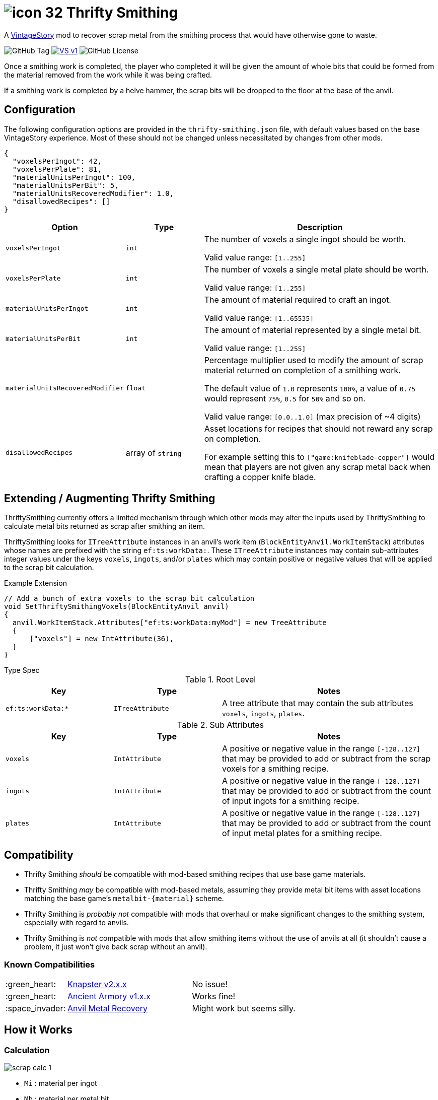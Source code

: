 = image:assets/icons/icon-32.png[] Thrifty Smithing
:source-highlighter: highlightjs
:vs-url: https://www.vintagestory.at/

A link:{vs-url}[VintageStory] mod to recover scrap metal from the smithing
process that would have otherwise gone to waste.

image:https://img.shields.io/github/v/tag/Foxcapades/vsmod-thrifty-smithing?label=version[GitHub Tag]
image:https://img.shields.io/badge/VS-v1.19%2B-rebeccapurple[title="Vintage Story v1.19+", link={vs-url}]
image:https://img.shields.io/github/license/Foxcapades/vsmod-thrifty-smithing[GitHub License]

Once a smithing work is completed, the player who completed it will be given the
amount of whole bits that could be formed from the material removed from the
work while it was being crafted.

If a smithing work is completed by a helve hammer, the scrap bits will be
dropped to the floor at the base of the anvil.

== Configuration

The following configuration options are provided in the `thrifty-smithing.json`
file, with default values based on the base VintageStory experience.  Most of
these should not be changed unless necessitated by changes from other mods.

[source, json]
----
{
  "voxelsPerIngot": 42,
  "voxelsPerPlate": 81,
  "materialUnitsPerIngot": 100,
  "materialUnitsPerBit": 5,
  "materialUnitsRecoveredModifier": 1.0,
  "disallowedRecipes": []
}
----

[%header, cols="2m,2a,6a"]
|===
| Option | Type | Description

| voxelsPerIngot
| `int`
| The number of voxels a single ingot should be worth.

Valid value range: `[1..255]`

| voxelsPerPlate
| `int`
| The number of voxels a single metal plate should be worth.

Valid value range: `[1..255]`

| materialUnitsPerIngot
| `int`
| The amount of material required to craft an ingot.

Valid value range: `[1..65535]`

| materialUnitsPerBit
| `int`
| The amount of material represented by a single metal bit.

Valid value range: `[1..255]`

| materialUnitsRecoveredModifier
| `float`
| Percentage multiplier used to modify the amount of scrap material returned on
completion of a smithing work.

The default value of `1.0` represents `100%`, a value of `0.75` would represent
`75%`, `0.5` for `50%` and so on.

Valid value range: `[0.0..1.0]` (max precision of ~4 digits)

| disallowedRecipes
| array of `string`
| Asset locations for recipes that should not reward any scrap on completion.

For example setting this to `["game:knifeblade-copper"]` would mean that players
are not given any scrap metal back when crafting a copper knife blade.
|===

== Extending / Augmenting Thrifty Smithing

ThriftySmithing currently offers a limited mechanism through which other mods
may alter the inputs used by ThriftySmithing to calculate metal bits returned as
scrap after smithing an item.

ThriftySmithing looks for `ITreeAttribute` instances in an anvil's work item
(`BlockEntityAnvil.WorkItemStack`) attributes whose names are prefixed with the
string `ef:ts:workData:`.  These `ITreeAttribute` instances may contain
sub-attributes integer values under the keys `voxels`, `ingots`, and/or `plates`
which may contain positive or negative values that will be applied to the scrap
bit calculation.

.Example Extension
[source, csharp]
----
// Add a bunch of extra voxels to the scrap bit calculation
void SetThriftySmithingVoxels(BlockEntityAnvil anvil)
{
  anvil.WorkItemStack.Attributes["ef:ts:workData:myMod"] = new TreeAttribute
  {
      ["voxels"] = new IntAttribute(36),
  }
}
----

.Type Spec
--
.Root Level
[%header, cols="3m,3m,6"]
|===
| Key | Type | Notes

| ef:ts:workData:*
| ITreeAttribute
| A tree attribute that may contain the sub attributes `voxels`, `ingots`,
`plates`.
|===

.Sub Attributes
[%header, cols="3m,3m,6"]
|===
| Key | Type | Notes

| voxels
| IntAttribute
| A positive or negative value in the range `[-128..127]` that may be provided
to add or subtract from the scrap voxels for a smithing recipe.

| ingots
| IntAttribute
|  A positive or negative value in the range `[-128..127]` that may be provided
to add or subtract from the count of input ingots for a smithing recipe.

| plates
| IntAttribute
| A positive or negative value in the range `[-128..127]` that may be provided
to add or subtract from the count of input metal plates for a smithing recipe.
|===
--


== Compatibility

* Thrifty Smithing _should_ be compatible with mod-based smithing recipes that
use base game materials.
* Thrifty Smithing _may_ be compatible with mod-based metals, assuming they
provide metal bit items with asset locations matching the base game's
`metalbit-\{material}` scheme.
* Thrifty Smithing is _probably not_ compatible with mods that overhaul or make
significant changes to the smithing system, especially with regard to anvils.
* Thrifty Smithing is _not_ compatible with mods that allow smithing items
without the use of anvils at all (it shouldn't cause a problem, it just won't
give back scrap without an anvil).

=== Known Compatibilities

[cols="1,3,6"]
|===
| :green_heart:   | https://mods.vintagestory.at/knapster[Knapster v2.x.x] | No issue!
| :green_heart:   | https://mods.vintagestory.at/ancientarmory[Ancient Armory v1.x.x] | Works fine!
| :space_invader: | https://mods.vintagestory.at/amr[Anvil Metal Recovery] | Might work but seems silly.
|===

== How it Works

=== Calculation

ifdef::env-github[]
++++
<p align="center">
  <img width="329" height="90" src="docs/assets/scrap-calc-1.png">
</p>
++++
endif::[]

ifndef::env-github[]
image::docs/assets/scrap-calc-1.png[align="center"]
endif::[]

* `Mi` : material per ingot
* `Mb` : material per metal bit
* `Vg` : voxels granted per ingot
* `Vi` : voxels input into the recipe
* `Vr` : voxels required by the recipe

=== Explanation

In base VintageStory it takes 100 units of metal to create an ingot
(`Mi = 100`).  One ingot, when placed on an anvil, grants 42 workable voxels
(`Vg = 42`).  This gives us a material to voxel ratio of 100:42 which means
roughly 2.38095 units of material per voxel.

The returned scrap is measured in whole metal bits, each of which is worth 5
units of material (`Mb = 5`).  Partial bits are not recovered, meaning there is
still some material loss.

The amount of scrap metal recovered after a work is equal to the number of
voxels removed during the crafting process (`Vi - Vr`) multiplied by the
material-per-voxel value divided by the amount of material per bit then rounded
down to the nearest whole number.

ifdef::env-github[]
++++
<p align="center">
  <img width="381" height="168" src="docs/assets/scrap-calc-2.png">
</p>
++++
endif::[]

ifndef::env-github[]
image::docs/assets/scrap-calc-2.png[align="center"]
endif::[]

As an example we can use a knife blade.  A knife blade requires 17 voxels to
complete (`Vr = 17`).  Assuming the player placed an ingot instead of a metal
plate, that would mean 42 voxels went onto the anvil (`Vi = 42`).  42 input
voxels minus 17 required voxels leaves 25 voxels of scrap metal.  25 voxels
would be worth ~59.5 units of metal, which when divided into bits would give 11
whole bits that can be returned to the player and 0.9 bits
(~4.5 units of material) lost.

ifdef::env-github[]
++++
<p align="center">
  <img width="371" height="306" src="docs/assets/scrap-calc-3.png">
</p>
++++
endif::[]

ifndef::env-github[]
image::docs/assets/scrap-calc-3.png[align="center"]
endif::[]

== Credits

* https://www.freepik.com/icon/anvil_1198980[Anvil Icon from Freepik]
